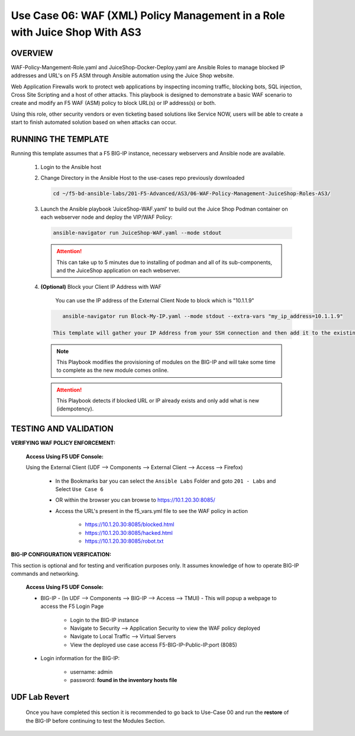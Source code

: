 Use Case 06: WAF (XML) Policy Management in a Role with Juice Shop With AS3
===========================================================================

OVERVIEW
--------

WAF-Policy-Mangement-Role.yaml and JuiceShop-Docker-Deploy.yaml are Ansible
Roles to manage blocked IP addresses and URL's on F5 ASM through Ansible
automation using the Juice Shop website. 

Web Application Firewalls work to protect web applications by inspecting
incoming traffic, blocking bots, SQL injection, Cross Site Scripting and a host
of other attacks. This playbook is designed to demonstrate a basic WAF scenario
to create and modify an F5 WAF (ASM) policy to block URL(s) or IP address(s) or
both. 

Using this role, other security vendors or even ticketing based solutions like
Service NOW, users will be able to create a start to finish automated solution
based on when attacks can occur.

RUNNING THE TEMPLATE
--------------------

Running this template assumes that a F5 BIG-IP instance, necessary webservers
and Ansible node are available. 

   1. Login to the Ansible host

   2. Change Directory in the Ansible Host to the use-cases repo previously
      downloaded

      .. code:: bash
      
            cd ~/f5-bd-ansible-labs/201-F5-Advanced/AS3/06-WAF-Policy-Management-JuiceShop-Roles-AS3/

   3. Launch the Ansible playbook 'JuiceShop-WAF.yaml' to build out the
      Juice Shop Podman container on each webserver node and deploy the VIP/WAF Policy:

      .. code:: bash

            ansible-navigator run JuiceShop-WAF.yaml --mode stdout

      .. attention::

            This can take up to 5 minutes due to installing of podman and all of its sub-components, and the JuiceShop application on each webserver.

   4. **(Optional)** Block your Client IP Address with WAF

         You can use the IP address of the External Client Node to block which is "10.1.1.9"

      .. code:: bash

            ansible-navigator run Block-My-IP.yaml --mode stdout --extra-vars "my_ip_address=10.1.1.9"

         This template will gather your IP Address from your SSH connection and then add it to the existing WAF Policy and start blocking your IP so that when you browse port 8085 you will get a "Request Rejected" message.

      .. note::

            This Playbook modifies the provisioning of modules on the BIG-IP and will take some time to complete as the new module comes online.

      .. attention::

            This Playbook detects if blocked URL or IP already exists and only add what is new (idempotency).

TESTING AND VALIDATION
----------------------

**VERIFYING WAF POLICY ENFORCEMENT:**

   **Access Using F5 UDF Console:**

   Using the External Client (UDF --> Components --> External Client --> Access --> Firefox)

      - In the Bookmarks bar you can select the ``Ansible Labs`` Folder and goto ``201 - Labs`` and Select ``Use Case 6`` 
      - OR within the browser you can browse to https://10.1.20.30:8085/ 
      - Access the URL's present in the f5_vars.yml file to see the WAF policy in action 

         - https://10.1.20.30:8085/blocked.html
         - https://10.1.20.30:8085/hacked.html
         - https://10.1.20.30:8085/robot.txt 


**BIG-IP CONFIGURATION VERIFICATION:**

This section is optional and for testing and verification purposes only. It assumes knowledge of how to operate BIG-IP commands and networking.

   **Access Using F5 UDF Console:**

   - BIG-IP - (In UDF --> Components --> BIG-IP --> Access --> TMUI)  - This will popup a webpage to access the F5 Login Page

      - Login to the BIG-IP instance
      - Navigate to Security --> Application Security to view the WAF policy deployed
      - Navigate to Local Traffic --> Virtual Servers
      - View the deployed use case access F5-BIG-IP-Public-IP:port (8085)

   - Login information for the BIG-IP:
   
      * username: admin 
      * password: **found in the inventory hosts file**

**UDF Lab Revert**
-------------------------------

   Once you have completed this section it is recommended to go back to Use-Case 00 and run the **restore** of the BIG-IP before continuing to test the Modules Section.